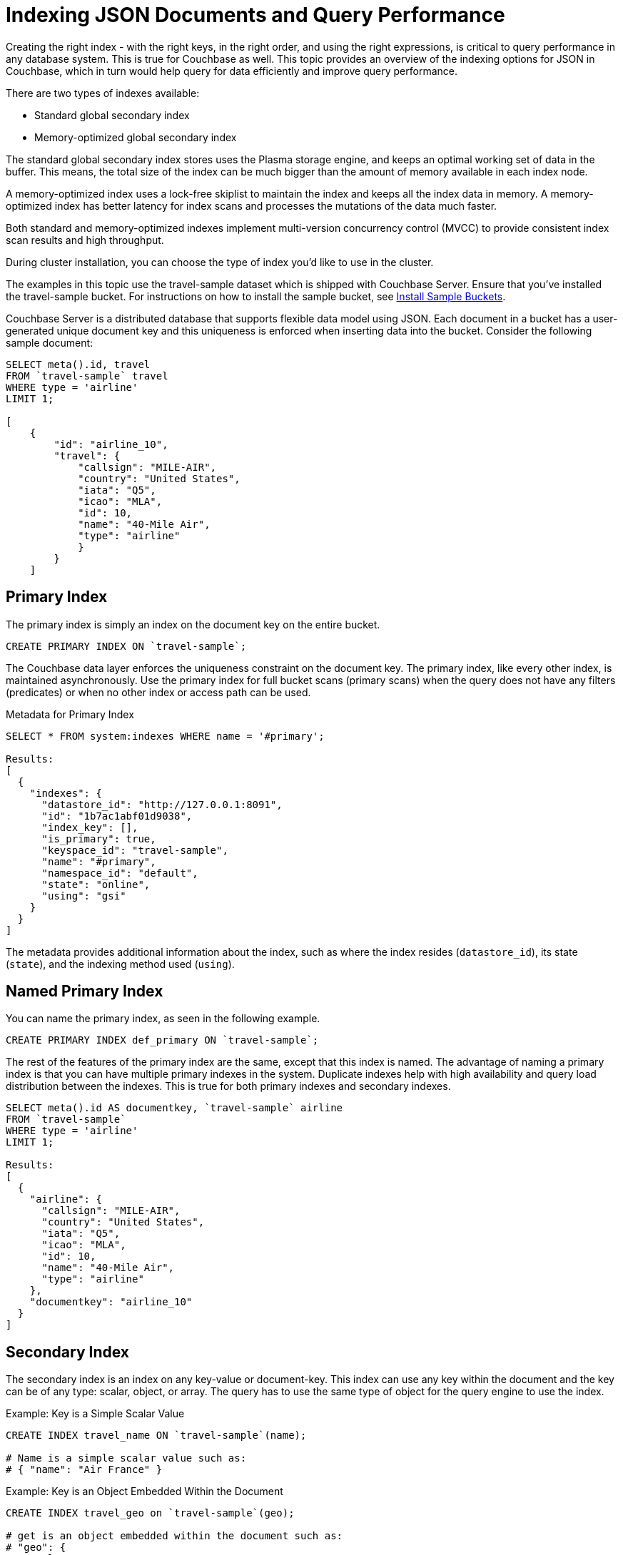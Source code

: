 = Indexing JSON Documents and Query Performance

Creating the right index - with the right keys, in the right order, and using the right expressions, is critical to query performance in any database system.
This is true for Couchbase as well.
This topic provides an overview of the indexing options for JSON in Couchbase, which in turn would help query for data efficiently and improve query performance.

There are two types of indexes available:

* Standard global secondary index
* Memory-optimized global secondary index

The standard global secondary index stores uses the Plasma storage engine, and keeps an optimal working set of data in the buffer.
This means, the total size of the index can be much bigger than the amount of memory available in each index node.

A memory-optimized index uses a lock-free skiplist to maintain the index and keeps all the index data in memory.
A memory-optimized index has better latency for index scans and processes the mutations of the data much faster.

Both standard and memory-optimized indexes implement multi-version concurrency control (MVCC) to provide consistent index scan results and high throughput.

During cluster installation, you can choose the type of index you'd like to use in the cluster.

The examples in this topic use the travel-sample dataset which is shipped with Couchbase Server.
Ensure that you've installed the travel-sample bucket.
For instructions on how to install the sample bucket, see xref:settings:install-sample-buckets.adoc[Install Sample Buckets].

Couchbase Server is a distributed database that supports flexible data model using JSON.
Each document in a bucket has a user-generated unique document key and this uniqueness is enforced when inserting data into the bucket.
Consider the following sample document:

----
SELECT meta().id, travel
FROM `travel-sample` travel
WHERE type = 'airline'
LIMIT 1;

[
    {
        "id": "airline_10",
        "travel": {
            "callsign": "MILE-AIR",
            "country": "United States",
            "iata": "Q5",
            "icao": "MLA",
            "id": 10,
            "name": "40-Mile Air",
            "type": "airline"
            }
        }
    ]
----

[#primary-index]
== Primary Index

The primary index is simply an index on the document key on the entire bucket.

----
CREATE PRIMARY INDEX ON `travel-sample`;
----

The Couchbase data layer enforces the uniqueness constraint on the document key.
The primary index, like every other index, is maintained asynchronously.
Use the primary index for full bucket scans (primary scans) when the query does not have any filters (predicates) or when no other index or access path can be used.

.Metadata for Primary Index
----
SELECT * FROM system:indexes WHERE name = '#primary';

Results:
[
  {
    "indexes": {
      "datastore_id": "http://127.0.0.1:8091",
      "id": "1b7ac1abf01d9038",
      "index_key": [],
      "is_primary": true,
      "keyspace_id": "travel-sample",
      "name": "#primary",
      "namespace_id": "default",
      "state": "online",
      "using": "gsi"
    }
  }
]
----

The metadata provides additional information about the index, such as where the index resides ([.out]`datastore_id`), its state ([.out]`state`), and the indexing method used ([.out]`using`).

[#named-primary-index]
== Named Primary Index

You can name the primary index, as seen in the following example.

----
CREATE PRIMARY INDEX def_primary ON `travel-sample`;
----

The rest of the features of the primary index are the same, except that this index is named.
The advantage of naming a primary index is that you can have multiple primary indexes in the system.
Duplicate indexes help with high availability and query load distribution between the indexes.
This is true for both primary indexes and secondary indexes.

----
SELECT meta().id AS documentkey, `travel-sample` airline
FROM `travel-sample`
WHERE type = 'airline'
LIMIT 1;

Results:
[
  {
    "airline": {
      "callsign": "MILE-AIR",
      "country": "United States",
      "iata": "Q5",
      "icao": "MLA",
      "id": 10,
      "name": "40-Mile Air",
      "type": "airline"
    },
    "documentkey": "airline_10"
  }
]
----

[#secondary-index]
== Secondary Index

The secondary index is an index on any key-value or document-key.
This index can use any key within the document and the key can be of any type: scalar, object, or array.
The query has to use the same type of object for the query engine to use the index.

.Example: Key is a Simple Scalar Value
----
CREATE INDEX travel_name ON `travel-sample`(name);

# Name is a simple scalar value such as:
# { "name": "Air France" }
----

.Example: Key is an Object Embedded Within the Document
----
CREATE INDEX travel_geo on `travel-sample`(geo);

# get is an object embedded within the document such as:
# "geo": {
#    "alt": 12,
#    "lat": 50.962097,
#    "lon": 1.954764
#    }
----

.Example: Keys from Nested Objects
----
CREATE INDEX travel_geo on `travel-sample`(geo.alt);

CREATE INDEX travel_geo on `travel-sample`(geo.lat);
----

.Example: Keys is an Array of Objects
----
# Schedule is an array of objects with flight details. This command indexes the
# complete array and is useful only if you're looking for the entire array.

CREATE INDEX travel_schedule ON `travel-sample`(schedule);

Example Results:
"schedule": [
        {
            "day": 0,
            "flight": "AF198",
            "utc": "10:13:00"
            },
        {
            "day": 0,
            "flight": "AF547",
            "utc": "19:14:00"
            },
        {
            "day": 0,
            "flight": "AF943",
            "utc": "01:31:00"
            },
        {
            "day": 1,
            "flight": "AF356",
            "utc": "12:40:00"
            },
        {
            "day": 1,
            "flight": "AF480",
            "utc": "08:58:00"
            },
        {
            "day": 1,
            "flight": "AF250",
            "utc": "12:59:00"
            }
    ]
----

[#composite-secondary-index]
== Composite Secondary Index

It's common to have queries with multiple filters (predicates).
In such cases, you want to use indexes with multiple keys so the indexes can return only the qualified document keys.
Additionally, if a query is referencing only the keys in the index, the query engine can simply answer the query from the index scan result without having to fetch from the data nodes.
This is commonly used for performance optimization.

----
CREATE INDEX travel_info ON `travel-sample`(name,type,id,icoo,iata);
----

Each of the keys can be a simple scalar field, object, or an array.
For the index filtering to be exploited, the filters have to use respective object type in the query filter.

The keys to the secondary indexes can include document keys (`meta().id`) explicitly if you need to filter on the document keys in the index.

[#functional-index]
== Functional Index

It's common to have names in the database with a mix of upper and lower cases.
When you need to search, say for the city "Villeneuve-sur-lot," you want to search for all uppercase and lowercase possibilities of it.
In order to do so, first create an index using an expression or a function as the key.
For example:

----
CREATE INDEX travel_cxname ON `travel-sample`(LOWER(name));
----

If you provide the search string in lowercase, the index helps the query engine more efficiently search for already lowercase values in the index.

----
EXPLAIN SELECT * FROM `travel-sample` WHERE LOWER(name) = "john";

Results:
[
  {
    "plan": {
      "#operator": "Sequence",
      "~children": [
        {
          "#operator": "IndexScan2",
          "index": "travel_cxname",
          "index_id": "59af53f0ec534d08",
          "index_projection": {
            "primary_key": true
          },
          "keyspace": "travel-sample",
          "namespace": "default",
          "spans": [
            {
              "exact": true,
              "range": [
                {
                  "high": "\"john\"",
                  "inclusion": 3,
                  "low": "\"john\""
                }
              ]
            }
          ],
          "using": "gsi"
        },
        {
          "#operator": "Fetch",
          "keyspace": "travel-sample",
          "namespace": "default"
        },
        {
          "#operator": "Parallel",
          "~child": {
            "#operator": "Sequence",
            "~children": [
              {
                "#operator": "Filter",
                "condition": "(lower((`travel-sample`.`name`)) = \"john\")"
              },
              {
                "#operator": "InitialProject",
                "result_terms": [
                  {
                    "expr": "self",
                    "star": true
                  }
                ]
              },
              {
                "#operator": "FinalProject"
              }
            ]
          }
        }
      ]
    },
    "text": "SELECT * FROM `travel-sample` WHERE LOWER(name) = \"john\";"
  }
]
----

You can also use complex expressions in the functional index.
For example:

----
CREATE INDEX travel_cx1 ON `travel-sample`(LOWER(name), length*width, round(salary));
----

[#array-index]
== Array Index

JSON is hierarchical.
At the top level, it can have scalar fields, objects, or arrays.
Each object can nest other objects and arrays; each array can have other objects and arrays, and the nesting can continue.
Consider the following example array.

----
schedule:
[
    {
        "day" : 0,
        "special_flights" :
        [
        {
            "flight" : "AI111", "utc" : "1:11:11"
            },
        {
            "flight" : "AI222", "utc" : "2:22:22"
            }
            ]
        },
    {
        "day": 1,
        "flight": "AF552",
        "utc": "14:41:00"
        }
    ]
----

With a rich structure as seen in the array schedule, here's how you index a particular array or a field within the sub-object.

----
CREATE INDEX travel_sched ON `travel-sample`
 (ALL DISTINCT ARRAY v.day FOR v IN schedule END);
----

This index key is an expression on the array to clearly reference only the elements that need to be indexed.

* `schedule` - the array we’re dereferencing into.
* `v` - the variable implicitly declared to reference each element/object within the array `schedule`.
* `v.day` - the element within each object of the array `schedule`.

The following query uses the array index created above.

----
EXPLAIN SELECT * FROM `travel-sample`
WHERE ANY v IN schedule SATISFIES v.day = 2 END;

Results:
[
  {
    "plan": {
      "#operator": "Sequence",
      "~children": [
        {
          "#operator": "DistinctScan",
          "scan": {
            "#operator": "IndexScan2",
            "index": "travel_sched",             / Index created above
            "index_id": "f026dca7f2419e39",
            "index_projection": {
              "primary_key": true
            },
            "keyspace": "travel-sample",
            "namespace": "default",
            "spans": [
              {
                "exact": true,
                "range": [
                  {
                    "high": "2",
                    "inclusion": 3,
                    "low": "2"
                  }
                ]
              }
            ],
            "using": "gsi"
          }
        },
        {
          "#operator": "Fetch",
          "keyspace": "travel-sample",
          "namespace": "default"
        },
        {
          "#operator": "Parallel",
          "~child": {
            "#operator": "Sequence",
            "~children": [
              {
                "#operator": "Filter",
                "condition": "any `v` in (`travel-sample`.`schedule`) satisfies ((`v`.`day`) = 2) end"
              },
              {
                "#operator": "InitialProject",
                "result_terms": [
                  {
                    "expr": "self",
                    "star": true
                  }
                ]
              },
              {
                "#operator": "FinalProject"
              }
            ]
          }
        }
      ]
    },
    "text": "SELECT * FROM `travel-sample` \nWHERE ANY v IN schedule SATISFIES v.day = 2 END;"
  }
]
----

Because the key is a generalized expression, it provides the flexibility to apply additional logic and processing on the data before indexing.
For example, you can create functional indexing on elements of each array.
As you're referencing individual fields of the object or element within the array, the index creation, size, and search are efficient.

The index `travel_sched` stores only the distinct values within an array.
To store all elements of an array in an index, do not use the DISTINCT modifier to the expression.

----
CREATE INDEX travel_sched ON `travel-sample`
    (ALL ARRAY v.day FOR v IN schedule END);
----

[#partial-index]
== Partial Index

Unlike relational systems where each type of row is in a distinct table, Couchbase buckets can have documents of various types.
You can include a type field in your document to differentiate distinct types.

----
{
    "airline": {
        "callsign": "MILE-AIR",
        "country": "United States",
        "iata": "Q5",
        "icao": "MLA",
        "id": 10,
        "name": "40-Mile Air",
        "type": "airline"
        },
    "documentkey": "airline_10"
    }
----

Also, since Couchbase data model is JSON and the JSON schema is flexible, an index may not contain entries to documents with absent index keys.

When you want to create an index of airline documents, you can simply add the type field for the WHERE clause of the index.

----
CREATE INDEX travel_info ON `travel-sample`(name, id, icoo, iata)
WHERE type='airline';
----

This creates an index only on documents that have `type='airline'`.
The queries must include the filter `type='airline'` in addition to other filters for this index to qualify.

You can use complex predicates in the WHERE clause of the index.
Here are some examples where you can use partial indexes:

* Partitioning a large index into multiple indexes using the mod function.
* Partitioning a large index into multiple indexes and placing each index into distinct indexer nodes.
* Partitioning the index based on a list of values.
For example, you can have an index for each state.
* Simulating index range partitioning via a range filter in the WHERE clause.
Note that N1QL queries use one partitioned index per query block.
Use UNION ALL to have a query exploit multiple partitioned indexes in a single query.

[#duplicate-index]
== Duplicate Index

Duplicate index isn't really a special type of index, but a feature of Couchbase indexing.
You can create duplicate indexes with distinct names.

----
CREATE INDEX i1 ON `travel-sample`(LOWER(name),id, icoo)
WHERE type = 'airline';

CREATE INDEX i2 ON `travel-sample`(LOWER(name),id, icoo)
WHERE type = 'airline';

CREATE INDEX i3 ON `travel-sample`(LOWER(name),id, icoo)
WHERE type = 'airline';
----

All three indexes have identical keys and an identical WHERE clause; the only difference is the name of these indexes.
You can choose their physical location using the WITH clause of the CREATE INDEX statement.

During query optimization, the query engine chooses one of the index names as seen in the explain plan.
During query execution, these indexes are used in a round-robin fashion to distribute the load.
Thus providing scale-out, multi-dimensional scaling, performance, and high availability.

[#covering-index]
== Covering Index

Index selection for a query solely depends on the filters in the WHERE clause of your query.
After the index selection is made, the query engine analyzes the query to see if it can be answered using only the data in the index.
If it does, the query engine skips retrieving the whole document from the data nodes.
This is a performance optimization to keep in mind when designing your indexes.
For more information about covering indexes, see xref:indexes:covering-indexes.adoc[here].
